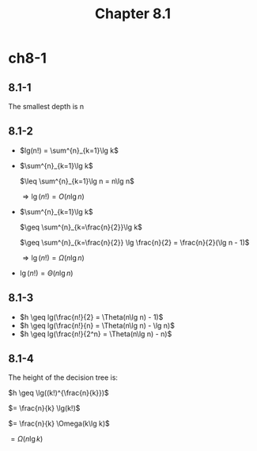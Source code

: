 #+TITLE: Chapter 8.1

* ch8-1
** 8.1-1
   The smallest depth is n
** 8.1-2
   - \(lg(n!) = \sum^{n}_{k=1}\lg k\)

   - \(\sum^{n}_{k=1}\lg k\)

     \(\leq \sum^{n}_{k=1}\lg n = n\lg n\)

     \(\Rightarrow \lg(n!) = O(n\lg n)\)

   - \(\sum^{n}_{k=1}\lg k\)

     \(\geq \sum^{n}_{k=\frac{n}{2}}\lg k\)

     \(\geq \sum^{n}_{k=\frac{n}{2}} \lg \frac{n}{2} = \frac{n}{2}(\lg n - 1)\)

     \(\Rightarrow \lg(n!) = \Omega(n\lg n)\)
   - \(\lg(n!) = \Theta(n\lg n)\)
** 8.1-3
   - \(h \geq lg(\frac{n!}{2} = \Theta(n\lg n) - 1)\)
   - \(h \geq lg(\frac{n!}{n} = \Theta(n\lg n) - \lg n)\)
   - \(h \geq lg(\frac{n!}{2^n} = \Theta(n\lg n) - n)\)
** 8.1-4
   The height of the decision tree is:

   \(h \geq \lg((k!)^{\frac{n}{k}})\)

   \(= \frac{n}{k} \lg(k!)\)

   \(= \frac{n}{k} \Omega(k\lg k)\)

   \(= \Omega(n\lg k)\)

